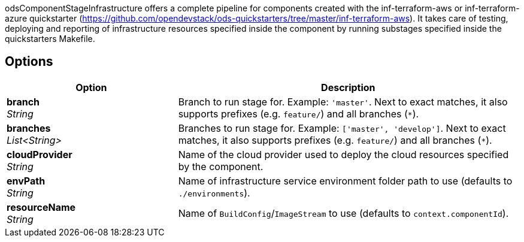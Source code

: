 // Document generated by render-adoc.go from partials/odsComponentStageInfrastructure.adoc.tmpl; DO NOT EDIT.

odsComponentStageInfrastructure offers a complete pipeline for components created with the inf-terraform-aws or inf-terraform-azure quickstarter (https://github.com/opendevstack/ods-quickstarters/tree/master/inf-terraform-aws).
It takes care of testing, deploying and reporting of infrastructure resources specified inside the component by running substages specified inside the quickstarters Makefile.

== Options

[cols="1,2"]
|===
| Option | Description


| *branch* +
_String_
|Branch to run stage for.
 Example: `'master'`.
 Next to exact matches, it also supports prefixes (e.g. `feature/`) and all branches (`*`).


| *branches* +
_List<String>_
|Branches to run stage for.
 Example: `['master', 'develop']`.
 Next to exact matches, it also supports prefixes (e.g. `feature/`) and all branches (`*`).


| *cloudProvider* +
_String_
|Name of the cloud provider used to deploy the cloud resources specified
 by the component.


| *envPath* +
_String_
|Name of infrastructure service environment folder path to use (defaults to `./environments`).


| *resourceName* +
_String_
|Name of `BuildConfig`/`ImageStream` to use (defaults to `context.componentId`).

|===